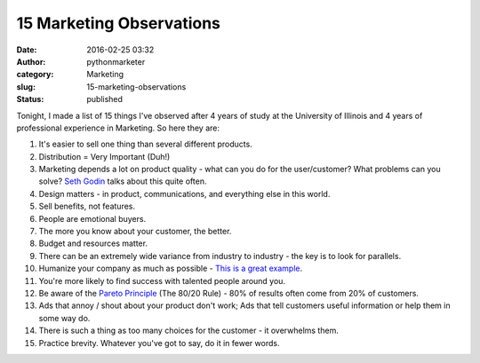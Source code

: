 ###########################
 15 Marketing Observations
###########################

:date:
   2016-02-25 03:32

:author:
   pythonmarketer

:category:
   Marketing

:slug:
   15-marketing-observations

:status:
   published

Tonight, I made a list of 15 things I've observed after 4 years of study
at the University of Illinois and 4 years of professional experience in
Marketing. So here they are:

#. It's easier to sell one thing than several different products.

#. Distribution = Very Important (Duh!)

#. Marketing depends a lot on product quality - what can you do for the
   user/customer? What problems can you solve? 
   `Seth Godin <http://sethgodin.typepad.com/seths_blog/2016/02/fit-and-finish.html>`__ talks about this quite often.

#. Design matters - in product, communications, and everything else in
   this world.

#. Sell benefits, not features.

#. People are emotional buyers.

#. The more you know about your customer, the better.

#. Budget and resources matter.

#. There can be an extremely wide variance from industry to industry -
   the key is to look for parallels.

#. Humanize your company as much as possible - `This is a great example <http://members.cdbaby.com/shipping-confirmation.aspx>`__.

#. You're more likely to find success with talented people around you.

#. Be aware of the `Pareto Principle <https://en.wikipedia.org/wiki/Pareto_principle>`__ (The 80/20 Rule)
   - 80% of results often come from 20% of customers.

#. Ads that annoy / shout about your product don't work; Ads that tell
   customers useful information or help them in some way do.

#. There is such a thing as too many choices for the customer - it
   overwhelms them.

#. Practice brevity. Whatever you've got to say, do it in fewer words.